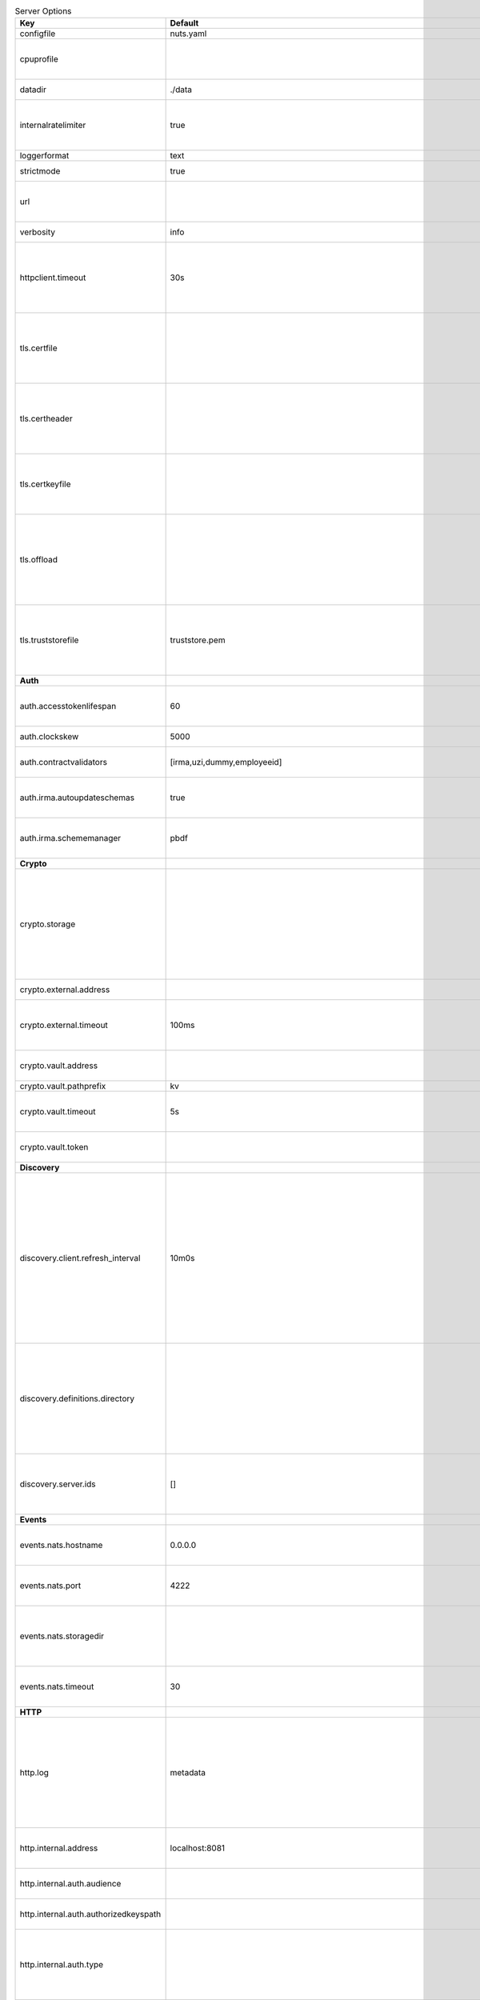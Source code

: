 .. table:: Server Options
    :widths: 20 30 50
    :class: options-table

    =====================================      =================================================================================================================================================================================================================================================================================================================================================================================================      ============================================================================================================================================================================================================================================================================================================================================
    Key                                        Default                                                                                                                                                                                                                                                                                                                                                                                                Description                                                                                                                                                                                                                                                                                                                                 
    =====================================      =================================================================================================================================================================================================================================================================================================================================================================================================      ============================================================================================================================================================================================================================================================================================================================================
    configfile                                 nuts.yaml                                                                                                                                                                                                                                                                                                                                                                                              Nuts config file                                                                                                                                                                                                                                                                                                                            
    cpuprofile                                                                                                                                                                                                                                                                                                                                                                                                                                        When set, a CPU profile is written to the given path. Ignored when strictmode is set.                                                                                                                                                                                                                                                       
    datadir                                    ./data                                                                                                                                                                                                                                                                                                                                                                                                 Directory where the node stores its files.                                                                                                                                                                                                                                                                                                  
    internalratelimiter                        true                                                                                                                                                                                                                                                                                                                                                                                                   When set, expensive internal calls are rate-limited to protect the network. Always enabled in strict mode.                                                                                                                                                                                                                                  
    loggerformat                               text                                                                                                                                                                                                                                                                                                                                                                                                   Log format (text, json)                                                                                                                                                                                                                                                                                                                     
    strictmode                                 true                                                                                                                                                                                                                                                                                                                                                                                                   When set, insecure settings are forbidden.                                                                                                                                                                                                                                                                                                  
    url                                                                                                                                                                                                                                                                                                                                                                                                                                               Public facing URL of the server (required). Must be HTTPS when strictmode is set.                                                                                                                                                                                                                                                           
    verbosity                                  info                                                                                                                                                                                                                                                                                                                                                                                                   Log level (trace, debug, info, warn, error)                                                                                                                                                                                                                                                                                                 
    httpclient.timeout                         30s                                                                                                                                                                                                                                                                                                                                                                                                    Request time-out for HTTP clients, such as '10s'. Refer to Golang's 'time.Duration' syntax for a more elaborate description of the syntax.                                                                                                                                                                                                  
    tls.certfile                                                                                                                                                                                                                                                                                                                                                                                                                                      Only used by did:nuts/gRPC. PEM file containing the certificate for the gRPC server (also used as client certificate). Required in strict mode.                                                                                                                                                                                             
    tls.certheader                                                                                                                                                                                                                                                                                                                                                                                                                                    Only used by did:nuts/gRPC. Name of the HTTP header that will contain the client certificate when TLS is offloaded for gRPC.                                                                                                                                                                                                                
    tls.certkeyfile                                                                                                                                                                                                                                                                                                                                                                                                                                   Only used by did:nuts/gRPC. PEM file containing the private key of the gRPC server certificate. Required in strict mode.                                                                                                                                                                                                                    
    tls.offload                                                                                                                                                                                                                                                                                                                                                                                                                                       Only used by did:nuts/gRPC. Whether to enable TLS offloading for incoming gRPC connections. Enable by setting it to 'incoming'. If enabled 'tls.certheader' must be configured as well.                                                                                                                                                     
    tls.truststorefile                         truststore.pem                                                                                                                                                                                                                                                                                                                                                                                         Only used by did:nuts/gRPC. PEM file containing the trusted CA certificates for authenticating remote gRPC servers. Required in strict mode.                                                                                                                                                                                                
    **Auth**                                                                                                                                                                                                                                                                                                                                                                                                                                                                                                                                                                                                                                                                                                                                                                                          
    auth.accesstokenlifespan                   60                                                                                                                                                                                                                                                                                                                                                                                                     defines how long (in seconds) an access token is valid. Uses default in strict mode.                                                                                                                                                                                                                                                        
    auth.clockskew                             5000                                                                                                                                                                                                                                                                                                                                                                                                   allowed JWT Clock skew in milliseconds                                                                                                                                                                                                                                                                                                      
    auth.contractvalidators                    [irma,uzi,dummy,employeeid]                                                                                                                                                                                                                                                                                                                                                                            sets the different contract validators to use                                                                                                                                                                                                                                                                                               
    auth.irma.autoupdateschemas                true                                                                                                                                                                                                                                                                                                                                                                                                   set if you want automatically update the IRMA schemas every 60 minutes.                                                                                                                                                                                                                                                                     
    auth.irma.schememanager                    pbdf                                                                                                                                                                                                                                                                                                                                                                                                   IRMA schemeManager to use for attributes. Can be either 'pbdf' or 'irma-demo'.                                                                                                                                                                                                                                                              
    **Crypto**                                                                                                                                                                                                                                                                                                                                                                                                                                                                                                                                                                                                                                                                                                                                                                                        
    crypto.storage                                                                                                                                                                                                                                                                                                                                                                                                                                    Storage to use, 'external' for an external backend (experimental), 'fs' for file system (for development purposes), 'vaultkv' for Vault KV store (recommended, will be replaced by external backend in future).                                                                                                                             
    crypto.external.address                                                                                                                                                                                                                                                                                                                                                                                                                           Address of the external storage service.                                                                                                                                                                                                                                                                                                    
    crypto.external.timeout                    100ms                                                                                                                                                                                                                                                                                                                                                                                                  Time-out when invoking the external storage backend, in Golang time.Duration string format (e.g. 1s).                                                                                                                                                                                                                                       
    crypto.vault.address                                                                                                                                                                                                                                                                                                                                                                                                                              The Vault address. If set it overwrites the VAULT_ADDR env var.                                                                                                                                                                                                                                                                             
    crypto.vault.pathprefix                    kv                                                                                                                                                                                                                                                                                                                                                                                                     The Vault path prefix.                                                                                                                                                                                                                                                                                                                      
    crypto.vault.timeout                       5s                                                                                                                                                                                                                                                                                                                                                                                                     Timeout of client calls to Vault, in Golang time.Duration string format (e.g. 1s).                                                                                                                                                                                                                                                          
    crypto.vault.token                                                                                                                                                                                                                                                                                                                                                                                                                                The Vault token. If set it overwrites the VAULT_TOKEN env var.                                                                                                                                                                                                                                                                              
    **Discovery**                                                                                                                                                                                                                                                                                                                                                                                                                                                                                                                                                                                                                                                                                                                                                                                     
    discovery.client.refresh_interval          10m0s                                                                                                                                                                                                                                                                                                                                                                                                  Interval at which the client synchronizes with the Discovery Server; refreshing Verifiable Presentations of local DIDs and loading changes, updating the local copy. It only will actually refresh registrations of local DIDs that about to expire (less than 1/4th of their lifetime left). Specified as Golang duration (e.g. 1m, 1h30m).
    discovery.definitions.directory                                                                                                                                                                                                                                                                                                                                                                                                                   Directory to load Discovery Service Definitions from. If not set, the discovery service will be disabled. If the directory contains JSON files that can't be parsed as service definition, the node will fail to start.                                                                                                                     
    discovery.server.ids                       []                                                                                                                                                                                                                                                                                                                                                                                                     IDs of the Discovery Service for which to act as server. If an ID does not map to a loaded service definition, the node will fail to start.                                                                                                                                                                                                 
    **Events**                                                                                                                                                                                                                                                                                                                                                                                                                                                                                                                                                                                                                                                                                                                                                                                        
    events.nats.hostname                       0.0.0.0                                                                                                                                                                                                                                                                                                                                                                                                Only used by did:nuts/gRPC. Hostname for the NATS server                                                                                                                                                                                                                                                                                    
    events.nats.port                           4222                                                                                                                                                                                                                                                                                                                                                                                                   Only used by did:nuts/gRPC. Port where the NATS server listens on                                                                                                                                                                                                                                                                           
    events.nats.storagedir                                                                                                                                                                                                                                                                                                                                                                                                                            Only used by did:nuts/gRPC. Directory where file-backed streams are stored in the NATS server                                                                                                                                                                                                                                               
    events.nats.timeout                        30                                                                                                                                                                                                                                                                                                                                                                                                     Only used by did:nuts/gRPC. Timeout for NATS server operations                                                                                                                                                                                                                                                                              
    **HTTP**                                                                                                                                                                                                                                                                                                                                                                                                                                                                                                                                                                                                                                                                                                                                                                                          
    http.log                                   metadata                                                                                                                                                                                                                                                                                                                                                                                               What to log about HTTP requests. Options are 'nothing', 'metadata' (log request method, URI, IP and response code), and 'metadata-and-body' (log the request and response body, in addition to the metadata).                                                                                                                               
    http.internal.address                      localhost:8081                                                                                                                                                                                                                                                                                                                                                                                         Address and port the server will be listening to for internal-facing endpoints.                                                                                                                                                                                                                                                             
    http.internal.auth.audience                                                                                                                                                                                                                                                                                                                                                                                                                       Expected audience for JWT tokens (default: hostname)                                                                                                                                                                                                                                                                                        
    http.internal.auth.authorizedkeyspath                                                                                                                                                                                                                                                                                                                                                                                                             Path to an authorized_keys file for trusted JWT signers                                                                                                                                                                                                                                                                                     
    http.internal.auth.type                                                                                                                                                                                                                                                                                                                                                                                                                           Whether to enable authentication for /internal endpoints, specify 'token_v2' for bearer token mode or 'token' for legacy bearer token mode.                                                                                                                                                                                                 
    http.public.address                        \:8080                                                                                                                                                                                                                                                                                                                                                                                                  Address and port the server will be listening to for public-facing endpoints.                                                                                                                                                                                                                                                               
    **JSONLD**                                                                                                                                                                                                                                                                                                                                                                                                                                                                                                                                                                                                                                                                                                                                                                                        
    jsonld.contexts.localmapping               [https://nuts.nl/credentials/v1=assets/contexts/nuts.ldjson,https://www.w3.org/2018/credentials/v1=assets/contexts/w3c-credentials-v1.ldjson,https://w3id.org/vc/status-list/2021/v1=assets/contexts/w3c-statuslist2021.ldjson,https://w3c-ccg.github.io/lds-jws2020/contexts/lds-jws2020-v1.json=assets/contexts/lds-jws2020-v1.ldjson,https://schema.org=assets/contexts/schema-org-v13.ldjson]      This setting allows mapping external URLs to local files for e.g. preventing external dependencies. These mappings have precedence over those in remoteallowlist.                                                                                                                                                                           
    jsonld.contexts.remoteallowlist            [https://schema.org,https://www.w3.org/2018/credentials/v1,https://w3c-ccg.github.io/lds-jws2020/contexts/lds-jws2020-v1.json,https://w3id.org/vc/status-list/2021/v1]                                                                                                                                                                                                                                 In strict mode, fetching external JSON-LD contexts is not allowed except for context-URLs listed here.                                                                                                                                                                                                                                      
    **Network**                                                                                                                                                                                                                                                                                                                                                                                                                                                                                                                                                                                                                                                                                                                                                                                       
    network.bootstrapnodes                     []                                                                                                                                                                                                                                                                                                                                                                                                     Only used by did:nuts/gRPC. List of bootstrap nodes ('<host>:<port>') which the node initially connect to.                                                                                                                                                                                                                                  
    network.connectiontimeout                  5000                                                                                                                                                                                                                                                                                                                                                                                                   Only used by did:nuts/gRPC. Timeout before an outbound connection attempt times out (in milliseconds).                                                                                                                                                                                                                                      
    network.enablediscovery                    true                                                                                                                                                                                                                                                                                                                                                                                                   Only used by did:nuts/gRPC. Whether to enable automatic connecting to other nodes.                                                                                                                                                                                                                                                          
    network.grpcaddr                           \:5555                                                                                                                                                                                                                                                                                                                                                                                                  Only used by did:nuts/gRPC. Local address for gRPC to listen on. If empty the gRPC server won't be started and other nodes will not be able to connect to this node (outbound connections can still be made).                                                                                                                               
    network.maxbackoff                         24h0m0s                                                                                                                                                                                                                                                                                                                                                                                                Only used by did:nuts/gRPC. Maximum between outbound connections attempts to unresponsive nodes (in Golang duration format, e.g. '1h', '30m').                                                                                                                                                                                              
    network.nodedid                                                                                                                                                                                                                                                                                                                                                                                                                                   Only used by did:nuts/gRPC. Specifies the DID of the party that operates this node. It is used to identify the node on the network. If the DID document does not exist of is deactivated, the node will not start.                                                                                                                          
    network.protocols                          []                                                                                                                                                                                                                                                                                                                                                                                                     Only used by did:nuts/gRPC. Specifies the list of network protocols to enable on the server. They are specified by version (1, 2). If not set, all protocols are enabled.                                                                                                                                                                   
    network.v2.diagnosticsinterval             5000                                                                                                                                                                                                                                                                                                                                                                                                   Only used by did:nuts/gRPC. Interval (in milliseconds) that specifies how often the node should broadcast its diagnostic information to other nodes (specify 0 to disable).                                                                                                                                                                 
    network.v2.gossipinterval                  5000                                                                                                                                                                                                                                                                                                                                                                                                   Only used by did:nuts/gRPC. Interval (in milliseconds) that specifies how often the node should gossip its new hashes to other nodes.                                                                                                                                                                                                       
    **PKI**                                                                                                                                                                                                                                                                                                                                                                                                                                                                                                                                                                                                                                                                                                                                                                                           
    pki.maxupdatefailhours                     4                                                                                                                                                                                                                                                                                                                                                                                                      Maximum number of hours that a denylist update can fail                                                                                                                                                                                                                                                                                     
    pki.softfail                               true                                                                                                                                                                                                                                                                                                                                                                                                   Do not reject certificates if their revocation status cannot be established when softfail is true                                                                                                                                                                                                                                           
    **Storage**                                                                                                                                                                                                                                                                                                                                                                                                                                                                                                                                                                                                                                                                                                                                                                                       
    storage.bbolt.backup.directory                                                                                                                                                                                                                                                                                                                                                                                                                    Only used by did:nuts/gRPC. Target directory for BBolt database backups.                                                                                                                                                                                                                                                                    
    storage.bbolt.backup.interval              0s                                                                                                                                                                                                                                                                                                                                                                                                     Only used by did:nuts/gRPC. Interval, formatted as Golang duration (e.g. 10m, 1h) at which BBolt database backups will be performed.                                                                                                                                                                                                        
    storage.redis.address                                                                                                                                                                                                                                                                                                                                                                                                                             Only used by did:nuts/gRPC. Redis database server address. This can be a simple 'host:port' or a Redis connection URL with scheme, auth and other options.                                                                                                                                                                                  
    storage.redis.database                                                                                                                                                                                                                                                                                                                                                                                                                            Only used by did:nuts/gRPC. Redis database name, which is used as prefix every key. Can be used to have multiple instances use the same Redis instance.                                                                                                                                                                                     
    storage.redis.password                                                                                                                                                                                                                                                                                                                                                                                                                            Only used by did:nuts/gRPC. Redis database password. If set, it overrides the username in the connection URL.                                                                                                                                                                                                                               
    storage.redis.username                                                                                                                                                                                                                                                                                                                                                                                                                            Only used by did:nuts/gRPC. Redis database username. If set, it overrides the username in the connection URL.                                                                                                                                                                                                                               
    storage.redis.sentinel.master                                                                                                                                                                                                                                                                                                                                                                                                                     Only used by did:nuts/gRPC. Name of the Redis Sentinel master. Setting this property enables Redis Sentinel.                                                                                                                                                                                                                                
    storage.redis.sentinel.nodes               []                                                                                                                                                                                                                                                                                                                                                                                                     Only used by did:nuts/gRPC. Addresses of the Redis Sentinels to connect to initially. Setting this property enables Redis Sentinel.                                                                                                                                                                                                         
    storage.redis.sentinel.password                                                                                                                                                                                                                                                                                                                                                                                                                   Only used by did:nuts/gRPC. Password for authenticating to Redis Sentinels.                                                                                                                                                                                                                                                                 
    storage.redis.sentinel.username                                                                                                                                                                                                                                                                                                                                                                                                                   Only used by did:nuts/gRPC. Username for authenticating to Redis Sentinels.                                                                                                                                                                                                                                                                 
    storage.redis.tls.truststorefile                                                                                                                                                                                                                                                                                                                                                                                                                  Only used by did:nuts/gRPC. PEM file containing the trusted CA certificate(s) for authenticating remote Redis servers. Can only be used when connecting over TLS (use 'rediss://' as scheme in address).                                                                                                                                    
    storage.sql.connection                                                                                                                                                                                                                                                                                                                                                                                                                            Connection string for the SQL database. If not set it, defaults to a SQLite database stored inside the configured data directory. Note: using SQLite is not recommended in production environments. If using SQLite anyways, remember to enable foreign keys ('_foreign_keys=on') and the write-ahead-log ('_journal_mode=WAL').            
    **policy**                                                                                                                                                                                                                                                                                                                                                                                                                                                                                                                                                                                                                                                                                                                                                                                        
    policy.address                                                                                                                                                                                                                                                                                                                                                                                                                                    The address of a remote policy server. Mutual exclusive with policy.directory.                                                                                                                                                                                                                                                              
    policy.directory                                                                                                                                                                                                                                                                                                                                                                                                                                  Directory to read policy files from. Policy files are JSON files that contain a scope to PresentationDefinition mapping. Mutual exclusive with policy.address.                                                                                                                                                                              
    =====================================      =================================================================================================================================================================================================================================================================================================================================================================================================      ============================================================================================================================================================================================================================================================================================================================================
